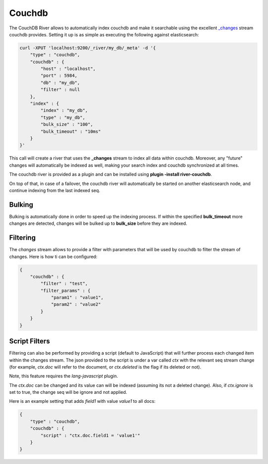 .. _es-guide-reference-river-couchdb:

=======
Couchdb
=======

The CouchDB River allows to automatically index couchdb and make it searchable using the excellent `_changes <http://guide.couchdb.org/draft/notifications.html>`_  stream couchdb provides. Setting it up is as simple as executing the following against elasticsearch:


.. code-block:: js

    curl -XPUT 'localhost:9200/_river/my_db/_meta' -d '{
        "type" : "couchdb",
        "couchdb" : {
            "host" : "localhost",
            "port" : 5984,
            "db" : "my_db",
            "filter" : null
        },
        "index" : {
            "index" : "my_db",
            "type" : "my_db",
            "bulk_size" : "100",
            "bulk_timeout" : "10ms"
        }
    }'


This call will create a river that uses the **_changes** stream to index all data within couchdb. Moreover, any "future" changes will automatically be indexed as well, making your search index and couchdb synchronized at all times.


The couchdb river is provided as a plugin and can be installed using **plugin -install river-couchdb**.


On top of that, in case of a failover, the couchdb river will automatically be started on another elasticsearch node, and continue indexing from the last indexed seq.


Bulking
=======

Bulking is automatically done in order to speed up the indexing process. If within the specified **bulk_timeout** more changes are detected, changes will be bulked up to **bulk_size** before they are indexed.


Filtering
=========

The `changes` stream allows to provide a filter with parameters that will be used by couchdb to filter the stream of changes. Here is how ti can be configured:


.. code-block:: js


    {
        "couchdb" : {
            "filter" : "test",
            "filter_params" : {
                "param1" : "value1",
                "param2" : "value2"
            }
        }
    }


Script Filters
==============

Filtering can also be performed by providing a script (default to JavaScript) that will further process each changed item within the changes stream. The json provided to the script is under a var called `ctx` with the relevant seq stream change (for example, `ctx.doc` will refer to the document, or `ctx.deleted` is the flag if its deleted or not).


Note, this feature requires the `lang-javascript` plugin.


The `ctx.doc` can be changed and its value can will be indexed (assuming its not a deleted change). Also, if `ctx.ignore` is set to true, the change seq will be ignore and not applied.


Here is an example setting that adds `field1` with value `value1` to all docs:


.. code-block:: js


    {
        "type" : "couchdb",
        "couchdb" : {
            "script" : "ctx.doc.field1 = 'value1'"
        }
    }

